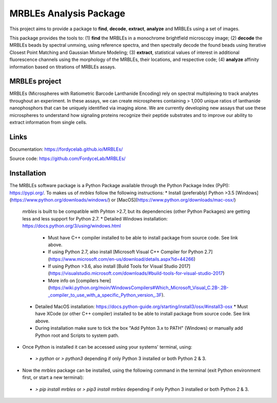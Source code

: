 MRBLEs Analysis Package
=======================
This project aims to provide a package to **find**, **decode**, **extract**,
**analyze** and MRBLEs using a set of images.

This package provides the tools to: (1) **find** the MRBLEs in a monochrome
brightfield microscopy image; (2) **decode** the MRBLEs beads by spectral
unmxing, using reference spectra, and then spectrally decode the found beads
using Iterative Closest Point Matching and Gaussian Mixture Modeling; (3)
**extract**, statistical values of interest in additional fluorescence
channels using the morphology of the MRBLEs, their locations, and respective
code; (4) **analyze** affinity information based on titrations of MRBLEs
assays.

MRBLEs project
--------------
MRBLEs (Microspheres with Ratiometric Barcode Lanthanide Encoding) rely on
spectral multiplexing to track analytes throughout an experiment. In these
assays, we can create microspheres containing > 1,000 unique ratios of
lanthanide nanophosphors that can be uniquely identified via imaging alone.
We are currently developing new assays that use these microspheres to
understand how signaling proteins recognize their peptide substrates and to
improve our ability to extract information from single cells.

Links
-----
Documentation: https://fordycelab.github.io/MRBLEs/

Source code: https://github.com/FordyceLab/MRBLEs/

Installation
------------
The MRBLEs software package is a Python Package available through the Python Package Index (PyPI): https://pypi.org/.
To makes us of `mrbles` follow the following instructions:
* Install (preferably) Python >3.5 [Windows](https://www.python.org/downloads/windows/) or [MacOS](https://www.python.org/downloads/mac-osx/)

 `mrbles` is built to be compatible with Pyhton >2.7, but its dependencies (other Python Packages) are getting less and less support for Python 2.7.
 * Detailed Windows installation: https://docs.python.org/3/using/windows.html
   * Must have C++ compiler installed to be able to install package from source code. See link above.
   * If using Python 2.7, also install [Microsoft Visual C++ Compiler for Python 2.7](https://www.microsoft.com/en-us/download/details.aspx?id=44266)
   * If using Python >3.6, also install [Build Tools for Visual Studio 2017](https://visualstudio.microsoft.com/downloads/#build-tools-for-visual-studio-2017)
   * More info on [compilers here](https://wiki.python.org/moin/WindowsCompilers#Which_Microsoft_Visual_C.2B-.2B-_compiler_to_use_with_a_specific_Python_version_.3F).
 * Detailed MacOS installation: https://docs.python-guide.org/starting/install3/osx/#install3-osx
   * Must have XCode (or other C++ compiler) installed to be able to install package from source code. See link above.
 * During installation make sure to tick the box "Add Pyhton 3.x to PATH" (Windows) or manually add Python root and Scripts to system path.


* Once Python is installed it can be accessed using your systems' terminal, using:
 * `> python` or `> python3` depending if only Python 3 installed or both Python 2 & 3.


* Now the `mrbles` package can be installed, using the following command in the terminal (exit Python environment first, or start a new terminal):
 * `> pip install mrbles` or `> pip3 install mrbles` depending if only Python 3 installed or both Python 2 & 3.